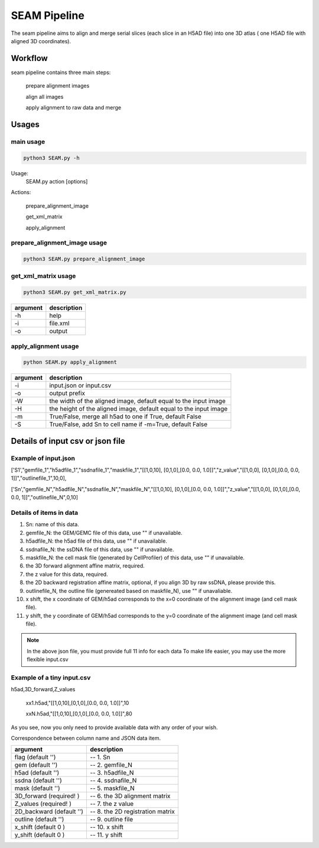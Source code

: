 .. _`seam`:
========================================
SEAM Pipeline
========================================

.. note:: 
The seam pipeline aims to align and merge serial slices (each slice in an H5AD file) into one 3D atlas ( one H5AD file with aligned 3D coordinates).

.. image:: ../_static/seam_ipo.png
    :alt: Title figure
    :width: 700px
    :align: center

Workflow
---------------------------------

seam pipeline contains three main steps:

    prepare alignment images
    
    align all images

    apply alignment to raw data and merge

.. image:: ../_static/seam_workflow.png
    :alt: Title figure
    :width: 700px
    :align: center 


Usages
---------------------------------

main usage
++++++++++++++++++++++++++++++++++++

.. code-block:: python3

    python3 SEAM.py -h

Usage:
  SEAM.py action [options]
 
Actions:

  prepare_alignment_image

  get_xml_matrix

  apply_alignment

prepare_alignment_image usage
++++++++++++++++++++++++++++++++++++

.. code-block:: python3

    python3 SEAM.py prepare_alignment_image

===================== ================================================================================================
argument             description
===================== ================================================================================================ 
-h                    help
-m                    mask.txt
-o                    output.png
-t                    celltype.csv
===================== ================================================================================================

get_xml_matrix usage
++++++++++++++++++++++++++++++++++++

.. code-block:: python3

    python3 SEAM.py get_xml_matrix.py 

===================== ================================================================================================
argument              description
===================== ================================================================================================ 
-h                    help
-i                    file.xml
-o                    output
===================== ================================================================================================ 

apply_alignment usage
++++++++++++++++++++++++++++++++++++

.. code-block:: python3

    python SEAM.py apply_alignment 

===================== ================================================================================================
argument              description
===================== ================================================================================================
-i                    input.json or input.csv
-o                    output prefix
-W                    the width of the aligned image, default equal to the input image
-H                    the height of the aligned image, default equal to the input image
-m                    True/False, merge all h5ad to one if True, default False
-S                    True/False, add Sn to cell name if -m=True, default False
===================== ================================================================================================

Details of input csv or json file
---------------------------------

Example of input.json
++++++++++++++++++++++++++++++++++++

['S1',"gemfile_1","h5adfile_1","ssdnafile_1","maskfile_1","[[1,0,10], [0,1,0],[0.0, 0.0, 1.0]]","z_value","[[1,0,0], [0,1,0],[0.0, 0.0, 1]]","outlinefile_1",10,0],
       
['Sn',"gemfile_N","h5adfile_N","ssdnafile_N","maskfile_N","[[1,0,10], [0,1,0],[0.0, 0.0, 1.0]]","z_value","[[1,0,0], [0,1,0],[0.0, 0.0, 1]]","outlinefile_N",0,10]

Details of items in data
++++++++++++++++++++++++++++++++++++

1. Sn: name of this data.
2. gemfile_N: the GEM/GEMC file of this data, use "" if unavailable.
3. h5adfile_N: the h5ad file of this data, use "" if unavailable.
4. ssdnafile_N: the ssDNA file of this data, use "" if unavailable.
5. maskfile_N: the cell mask file (generated by CellProfiler) of this data, use "" if unavailable.
6. the 3D forward alignment affine matrix, required.
7. the z value for this data, required.
8. the 2D backward registration affine matrix, optional, if you align 3D by raw ssDNA, please provide this.
9. outlinefile_N, the outline file (genereated based on maskfile_N), use "" if unavaliable.
10. x shift, the x coordinate of GEM/h5ad corresponds to the x=0 coordinate of the alignment image (and cell mask file).
11. y shift, the y coordinate of GEM/h5ad corresponds to the y=0 coordinate of the alignment image (and cell mask file).

.. note:: 

    In the above json file, you must provide full 11 info for each data
    To make life easier, you may use the more flexible input.csv

Example of a tiny input.csv
++++++++++++++++++++++++++++++++++++

h5ad,3D_forward,Z_values

    xx1.h5ad,"[[1,0,10],[0,1,0],[0.0, 0.0, 1.0]]",10
   
    xxN.h5ad,"[[1,0,10],[0,1,0],[0.0, 0.0, 1.0]]",80

As you see, now you only need to provide available data with any order of your wish.

Correspondence between column name and JSON data item.

=========================== ======================================
argument                    description
=========================== ======================================
flag (default '')           -- 1. Sn
gem (default '')            -- 2. gemfile_N 
h5ad (default '')           -- 3. h5adfile_N             
ssdna (default '')          -- 4. ssdnafile_N         
mask (default '')           -- 5. maskfile_N               
3D_forward (required! )     -- 6. the 3D alignment matrix     
Z_values (required! )       -- 7. the z value                 
2D_backward (default '')    -- 8. the 2D registration matrix  
outline (default '')        -- 9. outline file                
x_shift (default 0 )        -- 10. x shift                
y_shift (default 0 )        -- 11. y shift                
=========================== ======================================

   

